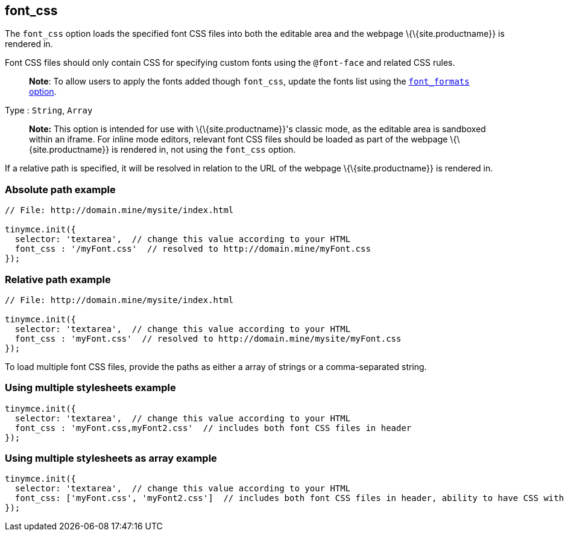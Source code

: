 == font_css

The `+font_css+` option loads the specified font CSS files into both the editable area and the webpage \{\{site.productname}} is rendered in.

Font CSS files should only contain CSS for specifying custom fonts using the `+@font-face+` and related CSS rules.

____
*Note*: To allow users to apply the fonts added though `+font_css+`, update the fonts list using the link:{baseurl}/content/user-formatting-options/#font_formats[`+font_formats+` option].
____

Type : `+String+`, `+Array+`

____
*Note:* This option is intended for use with \{\{site.productname}}'s classic mode, as the editable area is sandboxed within an iframe. For inline mode editors, relevant font CSS files should be loaded as part of the webpage \{\{site.productname}} is rendered in, not using the `+font_css+` option.
____

If a relative path is specified, it will be resolved in relation to the URL of the webpage \{\{site.productname}} is rendered in.

=== Absolute path example

[source,js]
----
// File: http://domain.mine/mysite/index.html

tinymce.init({
  selector: 'textarea',  // change this value according to your HTML
  font_css : '/myFont.css'  // resolved to http://domain.mine/myFont.css
});
----

=== Relative path example

[source,js]
----
// File: http://domain.mine/mysite/index.html

tinymce.init({
  selector: 'textarea',  // change this value according to your HTML
  font_css : 'myFont.css'  // resolved to http://domain.mine/mysite/myFont.css
});
----

To load multiple font CSS files, provide the paths as either a array of strings or a comma-separated string.

=== Using multiple stylesheets example

[source,js]
----
tinymce.init({
  selector: 'textarea',  // change this value according to your HTML
  font_css : 'myFont.css,myFont2.css'  // includes both font CSS files in header
});
----

=== Using multiple stylesheets as array example

[source,js]
----
tinymce.init({
  selector: 'textarea',  // change this value according to your HTML
  font_css: ['myFont.css', 'myFont2.css']  // includes both font CSS files in header, ability to have CSS with `,` in URL
});
----
